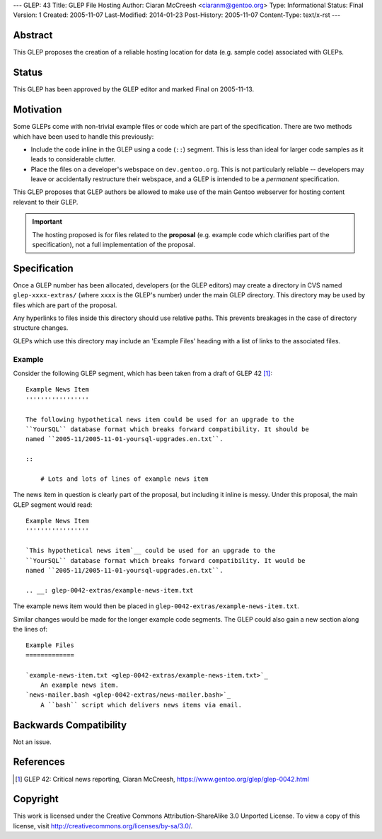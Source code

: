 ---
GLEP: 43
Title: GLEP File Hosting
Author: Ciaran McCreesh <ciaranm@gentoo.org>
Type: Informational
Status: Final
Version: 1
Created: 2005-11-07
Last-Modified: 2014-01-23
Post-History: 2005-11-07
Content-Type: text/x-rst
---

Abstract
========

This GLEP proposes the creation of a reliable hosting location for data (e.g.
sample code) associated with GLEPs.

Status
======

This GLEP has been approved by the GLEP editor and marked Final on 2005-11-13.

Motivation
==========

Some GLEPs come with non-trivial example files or code which are part of the
specification. There are two methods which have been used to handle this
previously:

* Include the code inline in the GLEP using a code (``::``) segment. This is
  less than ideal for larger code samples as it leads to considerable clutter.
* Place the files on a developer's webspace on ``dev.gentoo.org``. This is not
  particularly reliable -- developers may leave or accidentally restructure
  their webspace, and a GLEP is intended to be a *permanent* specification.

This GLEP proposes that GLEP authors be allowed to make use of the main Gentoo
webserver for hosting content relevant to their GLEP.

.. Important:: The hosting proposed is for files related to the **proposal**
   (e.g. example code which clarifies part of the specification), not a full
   implementation of the proposal.

Specification
=============

Once a GLEP number has been allocated, developers (or the GLEP editors) may
create a directory in CVS named ``glep-xxxx-extras/`` (where ``xxxx`` is the
GLEP's number) under the main GLEP directory. This directory may be used by
files which are part of the proposal.

Any hyperlinks to files inside this directory should use relative paths. This
prevents breakages in the case of directory structure changes.

GLEPs which use this directory may include an 'Example Files' heading with a
list of links to the associated files.

Example
-------

Consider the following GLEP segment, which has been taken from a draft of
GLEP 42 [#glep-42]_:

::

    Example News Item
    '''''''''''''''''

    The following hypothetical news item could be used for an upgrade to the
    ``YourSQL`` database format which breaks forward compatibility. It should be
    named ``2005-11/2005-11-01-yoursql-upgrades.en.txt``.

    ::

        # Lots and lots of lines of example news item

The news item in question is clearly part of the proposal, but including it
inline is messy. Under this proposal, the main GLEP segment would read:

::

    Example News Item
    '''''''''''''''''

    `This hypothetical news item`__ could be used for an upgrade to the
    ``YourSQL`` database format which breaks forward compatibility. It would be
    named ``2005-11/2005-11-01-yoursql-upgrades.en.txt``.

    .. __: glep-0042-extras/example-news-item.txt

The example news item would then be placed in
``glep-0042-extras/example-news-item.txt``\.

Similar changes would be made for the longer example code segments. The GLEP
could also gain a new section along the lines of:

::

    Example Files
    =============

    `example-news-item.txt <glep-0042-extras/example-news-item.txt>`_
        An example news item.
    `news-mailer.bash <glep-0042-extras/news-mailer.bash>`_
        A ``bash`` script which delivers news items via email.

Backwards Compatibility
=======================

Not an issue.

References
==========

.. [#glep-42] GLEP 42: Critical news reporting, Ciaran McCreesh,
   https://www.gentoo.org/glep/glep-0042.html

Copyright
=========

This work is licensed under the Creative Commons Attribution-ShareAlike 3.0
Unported License.  To view a copy of this license, visit
http://creativecommons.org/licenses/by-sa/3.0/.

.. vim: set tw=80 fileencoding=utf-8 spell spelllang=en et :
